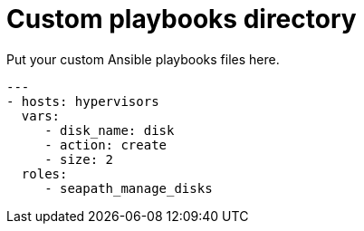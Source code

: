 // Copyright (C) 2020, RTE (http://www.rte-france.com)
// SPDX-License-Identifier: CC-BY-4.0

Custom playbooks directory
=========================

Put your custom Ansible playbooks files here.

[source,yaml]
....
---
- hosts: hypervisors
  vars:
     - disk_name: disk
     - action: create
     - size: 2
  roles:
     - seapath_manage_disks
....
